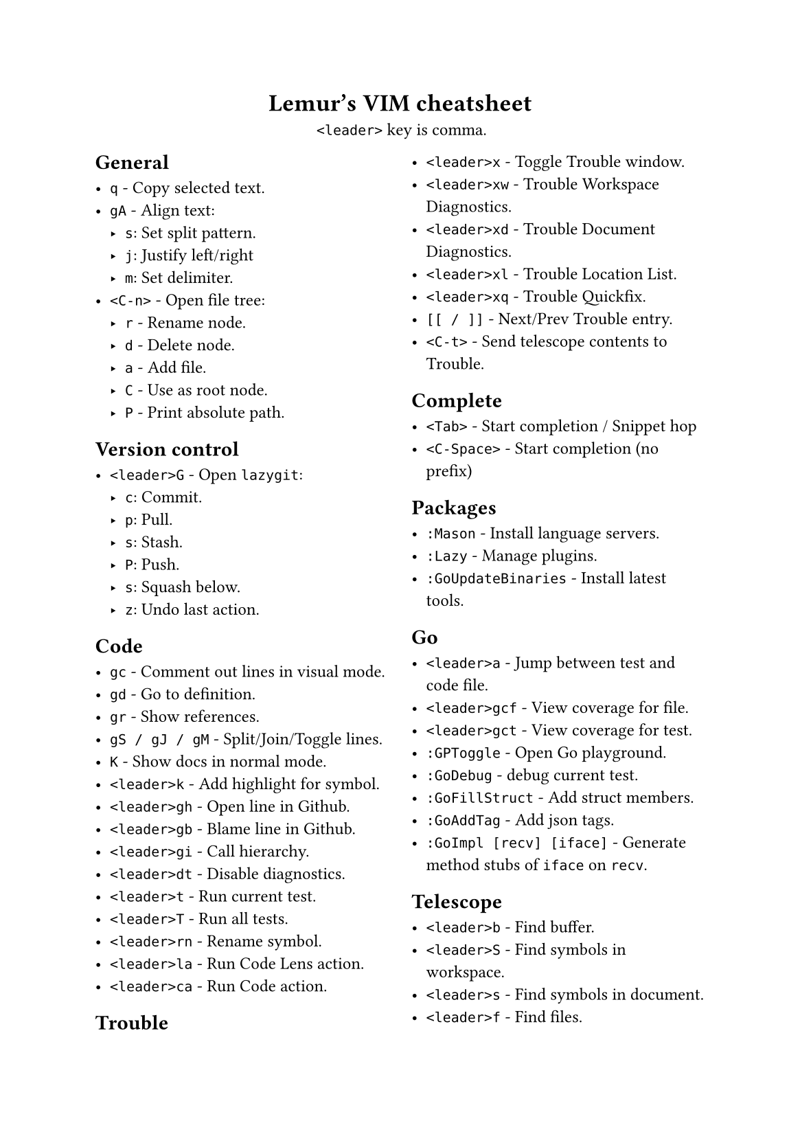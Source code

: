 #set text(
    font: "Roboto Slab",
    size: 9pt
)
#set page(
    paper: "a5"
)

#align(center)[
    = Lemur's VIM cheatsheet

    `<leader>` key is comma.
]

#columns(2, gutter: 12pt)[
== General

- `q` - Copy selected text.
- `gA` - Align text:
  - `s`: Set split pattern.
  - `j`: Justify left/right
  - `m`: Set delimiter.
- `<C-n>` - Open file tree:
  - `r` - Rename node.
  - `d` - Delete node.
  - `a` - Add file.
  - `C` - Use as root node.
  - `P` - Print absolute path.

== Version control

- `<leader>G` - Open `lazygit`:
  - `c`: Commit.
  - `p`: Pull.
  - `s`: Stash.
  - `P`: Push.
  - `s`: Squash below.
  - `z`: Undo last action.

== Code

- `gc` - Comment out lines in visual mode.
- `gd` - Go to definition.
- `gr` - Show references.
- `gS / gJ / gM` - Split/Join/Toggle lines.
- `K` - Show docs in normal mode.
- `<leader>k` - Add highlight for symbol.
- `<leader>gh` - Open line in Github.
- `<leader>gb` - Blame line in Github.
- `<leader>gi` - Call hierarchy.
- `<leader>dt` - Disable diagnostics.
- `<leader>t` - Run current test.
- `<leader>T` - Run all tests.
- `<leader>rn` - Rename symbol.
- `<leader>la` - Run Code Lens action.
- `<leader>ca` - Run Code action.

== Trouble

- `<leader>x` - Toggle Trouble window.
- `<leader>xw` - Trouble Workspace Diagnostics.
- `<leader>xd` - Trouble Document Diagnostics.
- `<leader>xl` - Trouble Location List.
- `<leader>xq` - Trouble Quickfix.
- `[[ / ]]` - Next/Prev Trouble entry.
- `<C-t>` - Send telescope contents to Trouble.

== Complete

- `<Tab>` - Start completion / Snippet hop
- `<C-Space>` - Start completion (no prefix)

== Packages

- `:Mason` - Install language servers.
- `:Lazy` - Manage plugins.
- `:GoUpdateBinaries` - Install latest tools.

== Go

- `<leader>a` - Jump between test and code file.
- `<leader>gcf` - View coverage for file.
- `<leader>gct` - View coverage for test.
- `:GPToggle` - Open Go playground.
- `:GoDebug` - debug current test.
- `:GoFillStruct` - Add struct members.
- `:GoAddTag` - Add json tags.
- `:GoImpl [recv] [iface]` - Generate method stubs of `iface` on `recv`.

== Telescope

- `<leader>b` - Find buffer.
- `<leader>S` - Find symbols in workspace.
- `<leader>s` - Find symbols in document.
- `<leader>f` - Find files.
- `<leader>F` - Find global files (frecency).
- `<leader>q` - Live grep.
- `<leader>Q` - Find string under cursor.
- `<leader>h` - Find help topic.
- `s / S` - jump/select based on search pattern.
- `<C-v>` - Open find as vsplit.
- `<C-t>` - Open find as tab.
- `<leader>p` - Open clipboard manager.
  - `<C-p>` - Paste selected entry.

== Windows / Buffers / Tabs

- `<C-Left>` - Go one window left
- `<C-Right>` - Go one window right
- `<C-Down>` - Go one window down
- `<C-Up>` - Go one window up
- `<C-q>` - Quite current window.
- `<C-A-Left>` - Go one tab left.
- `<C-A-Right>` - Go one tab right.

== Misc

- `<leader>< / >` - Print "«" / "»"
- `<leader>ev` - Edit vimrc
- `:W / :Q` - Same as `:w` / `:q`
- `:<leader>m` - Do some basic math.
- `v.` - Select increasing number of syntax scope (more `.` = more selection)
- `ysiw)` - Add »()« around the curent word.
- `cst` - Change tags to input.
- `dst` - Delete HTML tags.

== Normal stuff

- `cc`: Change line.
- `%`: Move to other brace.
- `zz`: Center on screen.
- `C-u`: Move page up.
- `C-d`: Move page down.
- `gp`: Paste clipboard in normal mode.
- `v=`: Fix indent.
]

== File Management

- `:Oil`:
  - `C-s`: Select child in vsplit.
  - `_`: Open current working directory.
  - `-`: Open parent directory.
  - `~`: Change directory to current one.
- `<leader>n` - Show current in file tree.

== Firefox / Tridactyl

- `f`: Follow link.
- `b`: List of open tabs.
- `s`: Google search.
- `H / L`: Go back/forth in history.
- `/`: Search
  - `<C-g>`: Go to next match.
  - `<C-G>`: Go to prev match.
- `v`: Visual mode
  - `s`: Search selected text
  - `y`: Copy to clipboard
- `]]`: Guess next page
- `m[A-Z]`: Mark tab with letter.
- ``\``` `[A-Z]`: Jump to mark.
- ``\` \```: Jump back.
